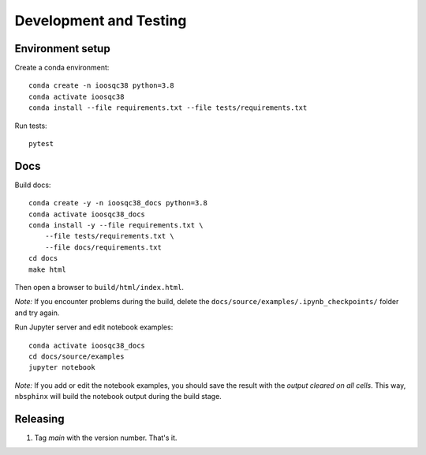 Development and Testing
=======================

Environment setup
-----------------

Create a conda environment::

    conda create -n ioosqc38 python=3.8
    conda activate ioosqc38
    conda install --file requirements.txt --file tests/requirements.txt

Run tests::

    pytest

Docs
-----

Build docs::

    conda create -y -n ioosqc38_docs python=3.8
    conda activate ioosqc38_docs
    conda install -y --file requirements.txt \
        --file tests/requirements.txt \
        --file docs/requirements.txt
    cd docs
    make html

Then open a browser to ``build/html/index.html``.

*Note:* If you encounter problems during the build, delete the ``docs/source/examples/.ipynb_checkpoints/`` folder and try again.

Run Jupyter server and edit notebook examples::

    conda activate ioosqc38_docs
    cd docs/source/examples
    jupyter notebook

*Note:* If you add or edit the notebook examples, you should save the result with the *output cleared on all cells*.
This way, ``nbsphinx`` will build the notebook output during the build stage.

Releasing
---------

1. Tag `main` with the version number. That's it.
